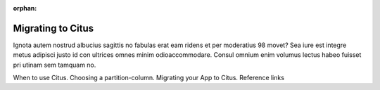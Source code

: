 :orphan:

.. _migrating_topic:

Migrating to Citus
##################

Ignota autem nostrud albucius sagittis no fabulas erat eam ridens et per moderatius 98 movet? Sea iure est integre metus adipisci justo id con ultrices omnes minim odioaccommodare. Consul omnium enim volumus lectus habeo fuisset pri utinam sem tamquam no.

When to use Citus.
Choosing a partition-column.
Migrating your App to Citus.
Reference links
